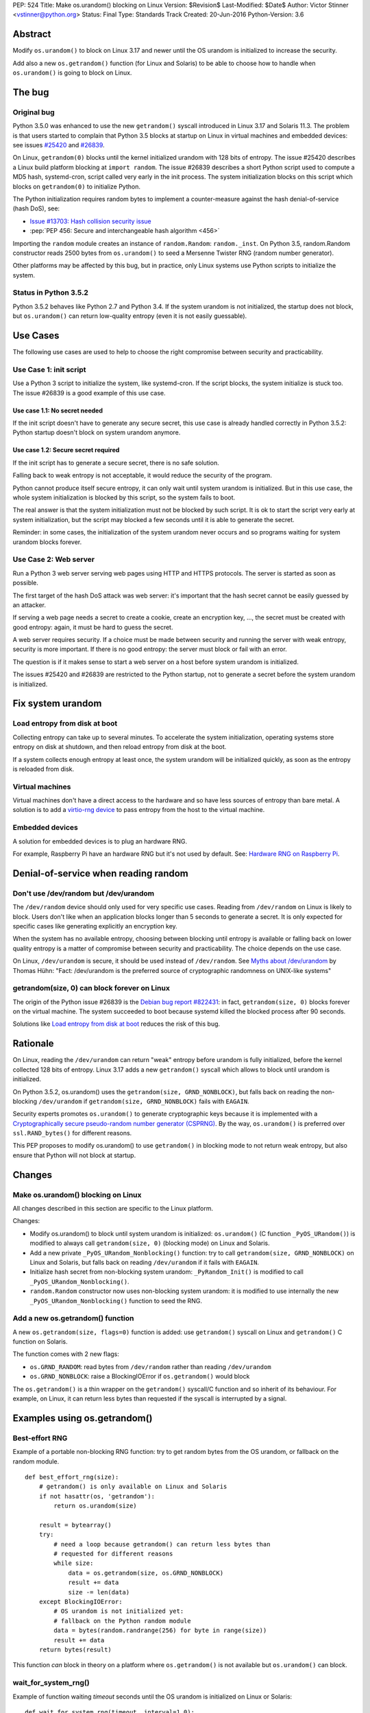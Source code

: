 PEP: 524
Title: Make os.urandom() blocking on Linux
Version: $Revision$
Last-Modified: $Date$
Author: Victor Stinner <vstinner@python.org>
Status: Final
Type: Standards Track
Created: 20-Jun-2016
Python-Version: 3.6


Abstract
========

Modify ``os.urandom()`` to block on Linux 3.17 and newer until the OS
urandom is initialized to increase the security.

Add also a new ``os.getrandom()`` function (for Linux and Solaris) to be
able to choose how to handle when ``os.urandom()`` is going to block on
Linux.


The bug
=======

Original bug
------------

Python 3.5.0 was enhanced to use the new ``getrandom()`` syscall
introduced in Linux 3.17 and Solaris 11.3. The problem is that users
started to complain that Python 3.5 blocks at startup on Linux in
virtual machines and embedded devices: see issues `#25420
<http://bugs.python.org/issue25420>`_ and `#26839
<http://bugs.python.org/issue26839>`_.

On Linux, ``getrandom(0)`` blocks until the kernel initialized urandom
with 128 bits of entropy. The issue #25420 describes a Linux build
platform blocking at ``import random``. The issue #26839 describes a
short Python script used to compute a MD5 hash, systemd-cron, script
called very early in the init process. The system initialization blocks
on this script which blocks on ``getrandom(0)`` to initialize Python.

The Python initialization requires random bytes to implement a
counter-measure against the hash denial-of-service (hash DoS), see:

* `Issue #13703: Hash collision security issue
  <http://bugs.python.org/issue13703>`_
* :pep:`PEP 456: Secure and interchangeable hash algorithm
  <456>`

Importing the ``random`` module creates an instance of
``random.Random``: ``random._inst``. On Python 3.5, random.Random
constructor reads 2500 bytes from ``os.urandom()`` to seed a Mersenne
Twister RNG (random number generator).

Other platforms may be affected by this bug, but in practice, only Linux
systems use Python scripts to initialize the system.


Status in Python 3.5.2
----------------------

Python 3.5.2 behaves like Python 2.7 and Python 3.4. If the system
urandom is not initialized, the startup does not block, but
``os.urandom()`` can return low-quality entropy (even it is not easily
guessable).


Use Cases
=========

The following use cases are used to help to choose the right compromise
between security and practicability.


Use Case 1: init script
-----------------------

Use a Python 3 script to initialize the system, like systemd-cron. If
the script blocks, the system initialize is stuck too. The issue #26839
is a good example of this use case.

Use case 1.1: No secret needed
^^^^^^^^^^^^^^^^^^^^^^^^^^^^^^

If the init script doesn't have to generate any secure secret, this use
case is already handled correctly in Python 3.5.2: Python startup
doesn't block on system urandom anymore.

Use case 1.2: Secure secret required
^^^^^^^^^^^^^^^^^^^^^^^^^^^^^^^^^^^^

If the init script has to generate a secure secret, there is no safe
solution.

Falling back to weak entropy is not acceptable, it would
reduce the security of the program.

Python cannot produce itself secure entropy, it can only wait until
system urandom is initialized. But in this use case, the whole system
initialization is blocked by this script, so the system fails to boot.

The real answer is that the system initialization must not be blocked by
such script. It is ok to start the script very early at system
initialization, but the script may blocked a few seconds until it is
able to generate the secret.

Reminder: in some cases, the initialization of the system urandom never
occurs and so programs waiting for system urandom blocks forever.


Use Case 2: Web server
----------------------

Run a Python 3 web server serving web pages using HTTP and HTTPS
protocols. The server is started as soon as possible.

The first target of the hash DoS attack was web server: it's important
that the hash secret cannot be easily guessed by an attacker.

If serving a web page needs a secret to create a cookie, create an
encryption key, ..., the secret must be created with good entropy:
again, it must be hard to guess the secret.

A web server requires security. If a choice must be made between
security and running the server with weak entropy, security is more
important. If there is no good entropy: the server must block or fail
with an error.

The question is if it makes sense to start a web server on a host before
system urandom is initialized.

The issues #25420 and #26839 are restricted to the Python startup, not
to generate a secret before the system urandom is initialized.


Fix system urandom
==================

Load entropy from disk at boot
-------------------------------

Collecting entropy can take up to several minutes. To accelerate the
system initialization, operating systems store entropy on disk at
shutdown, and then reload entropy from disk at the boot.

If a system collects enough entropy at least once, the system urandom
will be initialized quickly, as soon as the entropy is reloaded from
disk.


Virtual machines
----------------

Virtual machines don't have a direct access to the hardware and so have
less sources of entropy than bare metal. A solution is to add a
`virtio-rng device
<https://fedoraproject.org/wiki/Features/Virtio_RNG>`_ to pass entropy
from the host to the virtual machine.


Embedded devices
----------------

A solution for embedded devices is to plug an hardware RNG.

For example, Raspberry Pi have an hardware RNG but it's not used by
default. See: `Hardware RNG on Raspberry Pi
<http://fios.sector16.net/hardware-rng-on-raspberry-pi/>`_.



Denial-of-service when reading random
=====================================

Don't use /dev/random but /dev/urandom
--------------------------------------

The ``/dev/random`` device should only used for very specific use cases.
Reading from ``/dev/random`` on Linux is likely to block. Users don't
like when an application blocks longer than 5 seconds to generate a
secret. It is only expected for specific cases like generating
explicitly an encryption key.

When the system has no available entropy, choosing between blocking
until entropy is available or falling back on lower quality entropy is a
matter of compromise between security and practicability. The choice
depends on the use case.

On Linux, ``/dev/urandom`` is secure, it should be used instead of
``/dev/random``. See `Myths about /dev/urandom
<http://www.2uo.de/myths-about-urandom/>`_ by Thomas Hühn: "Fact:
/dev/urandom is the preferred source of cryptographic randomness on
UNIX-like systems"


getrandom(size, 0) can block forever on Linux
---------------------------------------------

The origin of the Python issue #26839 is the `Debian bug
report #822431
<https://bugs.debian.org/cgi-bin/bugreport.cgi?bug=822431>`_: in fact,
``getrandom(size, 0)`` blocks forever on the virtual machine. The system
succeeded to boot because systemd killed the blocked process after 90
seconds.

Solutions like `Load entropy from disk at boot`_ reduces the risk of
this bug.


Rationale
=========

On Linux, reading the ``/dev/urandom`` can return "weak" entropy before
urandom is fully initialized, before the kernel collected 128 bits of
entropy. Linux 3.17 adds a new ``getrandom()`` syscall which allows to
block until urandom is initialized.

On Python 3.5.2, os.urandom() uses the
``getrandom(size, GRND_NONBLOCK)``, but falls back on reading the
non-blocking ``/dev/urandom`` if ``getrandom(size, GRND_NONBLOCK)``
fails with ``EAGAIN``.

Security experts promotes ``os.urandom()`` to generate cryptographic
keys because it is implemented with a `Cryptographically secure
pseudo-random number generator (CSPRNG)
<https://en.wikipedia.org/wiki/Cryptographically_secure_pseudorandom_number_generator>`_.
By the way, ``os.urandom()`` is preferred over ``ssl.RAND_bytes()`` for
different reasons.

This PEP proposes to modify os.urandom() to use ``getrandom()`` in
blocking mode to not return weak entropy, but also ensure that Python
will not block at startup.


Changes
=======

Make os.urandom() blocking on Linux
-----------------------------------

All changes described in this section are specific to the Linux
platform.

Changes:

* Modify os.urandom() to block until system urandom is initialized:
  ``os.urandom()`` (C function ``_PyOS_URandom()``) is modified to
  always call ``getrandom(size, 0)`` (blocking mode) on Linux and
  Solaris.
* Add a new private ``_PyOS_URandom_Nonblocking()`` function: try to
  call ``getrandom(size, GRND_NONBLOCK)`` on Linux and Solaris, but
  falls back on reading ``/dev/urandom`` if it fails with ``EAGAIN``.
* Initialize hash secret from non-blocking system urandom:
  ``_PyRandom_Init()`` is modified to call
  ``_PyOS_URandom_Nonblocking()``.
* ``random.Random`` constructor now uses non-blocking system urandom: it
  is modified to use internally the new ``_PyOS_URandom_Nonblocking()``
  function to seed the RNG.


Add a new os.getrandom() function
---------------------------------

A new ``os.getrandom(size, flags=0)`` function is added: use
``getrandom()`` syscall on Linux and ``getrandom()`` C function on
Solaris.

The function comes with 2 new flags:

* ``os.GRND_RANDOM``: read bytes from ``/dev/random`` rather than
  reading ``/dev/urandom``
* ``os.GRND_NONBLOCK``: raise a BlockingIOError if ``os.getrandom()``
  would block

The ``os.getrandom()`` is a thin wrapper on the ``getrandom()``
syscall/C function and so inherit of its behaviour. For example, on
Linux, it can return less bytes than requested if the syscall is
interrupted by a signal.


Examples using os.getrandom()
=============================

Best-effort RNG
---------------

Example of a portable non-blocking RNG function: try to get random bytes
from the OS urandom, or fallback on the random module.

::

    def best_effort_rng(size):
        # getrandom() is only available on Linux and Solaris
        if not hasattr(os, 'getrandom'):
            return os.urandom(size)

        result = bytearray()
        try:
            # need a loop because getrandom() can return less bytes than
            # requested for different reasons
            while size:
                data = os.getrandom(size, os.GRND_NONBLOCK)
                result += data
                size -= len(data)
        except BlockingIOError:
            # OS urandom is not initialized yet:
            # fallback on the Python random module
            data = bytes(random.randrange(256) for byte in range(size))
            result += data
        return bytes(result)

This function *can* block in theory on a platform where
``os.getrandom()`` is not available but ``os.urandom()`` can block.


wait_for_system_rng()
---------------------

Example of function waiting *timeout* seconds until the OS urandom is
initialized on Linux or Solaris::

    def wait_for_system_rng(timeout, interval=1.0):
        if not hasattr(os, 'getrandom'):
            return

        deadline = time.monotonic() + timeout
        while True:
            try:
                os.getrandom(1, os.GRND_NONBLOCK)
            except BlockingIOError:
                pass
            else:
                return

            if time.monotonic() > deadline:
                raise Exception('OS urandom not initialized after %s seconds'
                                % timeout)

            time.sleep(interval)

This function is *not* portable. For example, ``os.urandom()`` can block
on FreeBSD in theory, at the early stage of the system initialization.


Create a best-effort RNG
------------------------

Simpler example to create a non-blocking RNG on Linux: choose between
``Random.SystemRandom`` and ``Random.Random`` depending if
``getrandom(size)`` would block.

::

    def create_nonblocking_random():
        if not hasattr(os, 'getrandom'):
            return random.Random()

        try:
            os.getrandom(1, os.GRND_NONBLOCK)
        except BlockingIOError:
            return random.Random()
        else:
            return random.SystemRandom()

This function is *not* portable. For example, ``random.SystemRandom``
can block on FreeBSD in theory, at the early stage of the system
initialization.


Alternative
===========

Leave os.urandom() unchanged, add os.getrandom()
------------------------------------------------

os.urandom() remains unchanged: never block, but it can return weak
entropy if system urandom is not initialized yet.

Only add the new ``os.getrandom()`` function (wrapper to the
``getrandom()`` syscall/C function).

The ``secrets.token_bytes()`` function should be used to write portable
code.

The problem with this change is that it expects that users understand
well security and know well each platforms. Python has the tradition of
hiding "implementation details". For example, ``os.urandom()`` is not a
thin wrapper to the ``/dev/urandom`` device: it uses
``CryptGenRandom()`` on Windows, it uses ``getentropy()`` on OpenBSD, it
tries ``getrandom()`` on Linux and Solaris or falls back on reading
``/dev/urandom``. Python already uses the best available system RNG
depending on the platform.

This PEP does not change the API:

* ``os.urandom()``, ``random.SystemRandom`` and ``secrets`` for security
* ``random`` module (except ``random.SystemRandom``) for all other usages


Raise BlockingIOError in os.urandom()
-------------------------------------

Proposition
^^^^^^^^^^^

:pep:`PEP 522: Allow BlockingIOError in security sensitive APIs on Linux
<522>`.

Python should not decide for the developer how to handle `The bug`_:
raising immediately a ``BlockingIOError`` if ``os.urandom()`` is going to
block allows developers to choose how to handle this case:

* catch the exception and falls back to a non-secure entropy source:
  read ``/dev/urandom`` on Linux, use the Python ``random`` module
  (which is not secure at all), use time, use process identifier, etc.
* don't catch the error, the whole program fails with this fatal
  exception

More generally, the exception helps to notify when sometimes goes wrong.
The application can emit a warning when it starts to wait for
``os.urandom()``.

Criticism
^^^^^^^^^

For the use case 2 (web server), falling back on non-secure entropy is
not acceptable. The application must handle ``BlockingIOError``: poll
``os.urandom()`` until it completes. Example::

    def secret(n=16):
        try:
            return os.urandom(n)
        except BlockingIOError:
            pass

        print("Wait for system urandom initialization: move your "
              "mouse, use your keyboard, use your disk, ...")
        while 1:
            # Avoid busy-loop: sleep 1 ms
            time.sleep(0.001)
            try:
                return os.urandom(n)
            except BlockingIOError:
                pass

For correctness, all applications which must generate a secure secret
must be modified to handle ``BlockingIOError`` even if `The bug`_ is
unlikely.

The case of applications using ``os.urandom()`` but don't really require
security is not well defined. Maybe these applications should not use
``os.urandom()`` at the first place, but always the non-blocking
``random`` module. If ``os.urandom()`` is used for security, we are back
to the use case 2 described above: `Use Case 2: Web server`_. If a
developer doesn't want to drop ``os.urandom()``, the code should be
modified. Example::

    def almost_secret(n=16):
        try:
            return os.urandom(n)
        except BlockingIOError:
            return bytes(random.randrange(256) for byte in range(n))

The question is if `The bug`_ is common enough to require that so many
applications have to be modified.

Another simpler choice is to refuse to start before the system urandom
is initialized::

    def secret(n=16):
        try:
            return os.urandom(n)
        except BlockingIOError:
            print("Fatal error: the system urandom is not initialized")
            print("Wait a bit, and rerun the program later.")
            sys.exit(1)

Compared to Python 2.7, Python 3.4 and Python 3.5.2 where os.urandom()
never blocks nor raise an exception on Linux, such behaviour change can
be seen as a major regression.


Add an optional block parameter to os.urandom()
-----------------------------------------------

See the `issue #27250: Add os.urandom_block()
<http://bugs.python.org/issue27250>`_.

Add an optional block parameter to os.urandom(). The default value may
be ``True`` (block by default) or ``False`` (non-blocking).

The first technical issue is to implement ``os.urandom(block=False)`` on
all platforms. Only Linux 3.17 (and newer) and Solaris 11.3 (and newer)
have a well defined non-blocking API (``getrandom(size,
GRND_NONBLOCK)``).

As `Raise BlockingIOError in os.urandom()`_, it doesn't seem worth it to
make the API more complex for a theoretical (or at least very rare) use
case.

As `Leave os.urandom() unchanged, add os.getrandom()`_, the problem is
that it makes the API more complex and so more error-prone.


Acceptance
==========

The PEP was `accepted on 2016-08-08 by Guido van Rossum
<https://mail.python.org/pipermail/security-sig/2016-August/000101.html>`_.


Annexes
=======

Operating system random functions
---------------------------------

``os.urandom()`` uses the following functions:

* `OpenBSD: getentropy()
  <http://man.openbsd.org/OpenBSD-current/man2/getentropy.2>`_
  (OpenBSD 5.6)
* `Linux: getrandom()
  <http://man7.org/linux/man-pages/man2/getrandom.2.html>`_ (Linux 3.17)
  -- see also `A system call for random numbers: getrandom()
  <https://lwn.net/Articles/606141/>`_
* Solaris: `getentropy()
  <https://docs.oracle.com/cd/E53394_01/html/E54765/getentropy-2.html#scrolltoc>`_,
  `getrandom()
  <https://docs.oracle.com/cd/E53394_01/html/E54765/getrandom-2.html>`_
  (both need Solaris 11.3)
* UNIX, BSD: /dev/urandom, /dev/random
* Windows: `CryptGenRandom()
  <https://msdn.microsoft.com/en-us/library/windows/desktop/aa379942%28v=vs.85%29.aspx>`_
  (Windows XP)

On Linux, commands to get the status of ``/dev/random`` (results are
number of bytes)::

    $ cat /proc/sys/kernel/random/entropy_avail
    2850
    $ cat /proc/sys/kernel/random/poolsize
    4096

Why using os.urandom()?
-----------------------

Since ``os.urandom()`` is implemented in the kernel, it doesn't have
issues of user-space RNG. For example, it is much harder to get its
state. It is usually built on a CSPRNG, so even if its state is
"stolen", it is hard to compute previously generated numbers. The kernel
has a good knowledge of entropy sources and feed regularly the entropy
pool.

That's also why ``os.urandom()`` is preferred over ``ssl.RAND_bytes()``.


Copyright
=========

This document has been placed in the public domain.
